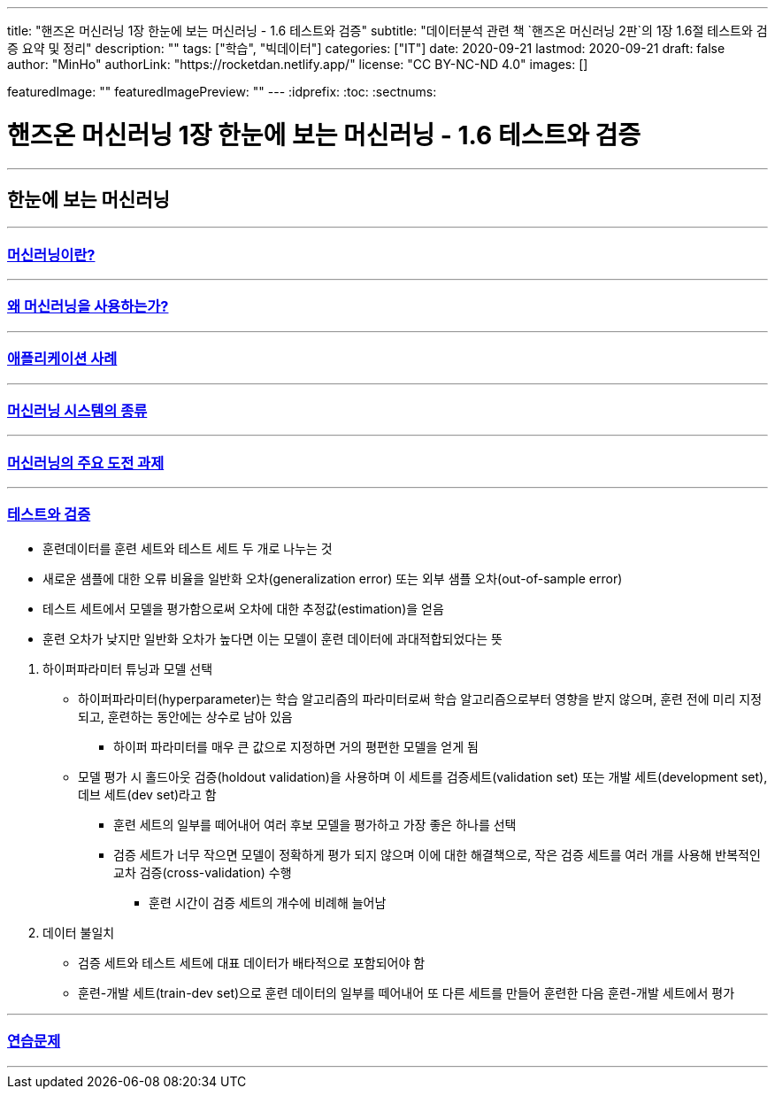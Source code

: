 ---
title: "핸즈온 머신러닝 1장 한눈에 보는 머신러닝 - 1.6 테스트와 검증"
subtitle: "데이터분석 관련 책 `핸즈온 머신러닝 2판`의 1장 1.6절 테스트와 검증 요약 및 정리"
description: ""
tags: ["학습", "빅데이터"]
categories: ["IT"]
date: 2020-09-21
lastmod: 2020-09-21
draft: false
author: "MinHo"
authorLink: "https://rocketdan.netlify.app/"
license: "CC BY-NC-ND 4.0"
images: []

featuredImage: ""
featuredImagePreview: ""
---
:idprefix:
:toc:
:sectnums:


= 핸즈온 머신러닝 1장 한눈에 보는 머신러닝 - 1.6 테스트와 검증

---
== 한눈에 보는 머신러닝
---
=== https://rocketdan.netlify.app/handsonml2_01-1[머신러닝이란?]
---
=== https://rocketdan.netlify.app/handsonml2_01-2[왜 머신러닝을 사용하는가?]
---
=== https://rocketdan.netlify.app/handsonml2_01-3[애플리케이션 사례]
---
=== https://rocketdan.netlify.app/handsonml2_01-4[머신러닝 시스템의 종류]
---
=== https://rocketdan.netlify.app/handsonml2_01-5[머신러닝의 주요 도전 과제]
---
=== https://rocketdan.netlify.app/handsonml2_01-6[테스트와 검증]

****
* 훈련데이터를 훈련 세트와 테스트 세트 두 개로 나누는 것
* 새로운 샘플에 대한 오류 비율을 일반화 오차(generalization error) 또는 외부 샘플 오차(out-of-sample error)
* 테스트 세트에서 모델을 평가함으로써 오차에 대한 추정값(estimation)을 얻음
* 훈련 오차가 낮지만 일반화 오차가 높다면 이는 모델이 훈련 데이터에 과대적합되었다는 뜻
****

. 하이퍼파라미터 튜닝과 모델 선택
* 하이퍼파라미터(hyperparameter)는 학습 알고리즘의 파라미터로써 학습 알고리즘으로부터 영향을 받지 않으며, 훈련 전에 미리 지정되고, 훈련하는 동안에는 상수로 남아 있음
** 하이퍼 파라미터를 매우 큰 값으로 지정하면 거의 평편한 모델을 얻게 됨
* 모델 평가 시 홀드아웃 검증(holdout validation)을 사용하며 이 세트를 검증세트(validation set) 또는 개발 세트(development set), 데브 세트(dev set)라고 함
** 훈련 세트의 일부를 떼어내어 여러 후보 모델을 평가하고 가장 좋은 하나를 선택
** 검증 세트가 너무 작으면 모델이 정확하게 평가 되지 않으며 이에 대한 해결책으로, 작은 검증 세트를 여러 개를 사용해 반복적인 교차 검증(cross-validation) 수행
*** 훈련 시간이 검증 세트의 개수에 비례해 늘어남

. 데이터 불일치
* 검증 세트와 테스트 세트에 대표 데이터가 배타적으로 포함되어야 함
* 훈련-개발 세트(train-dev set)으로 훈련 데이터의 일부를 떼어내어 또 다른 세트를 만들어 훈련한 다음 훈련-개발 세트에서 평가


---
=== https://rocketdan.netlify.app/handsonml2_01-7[연습문제]
---